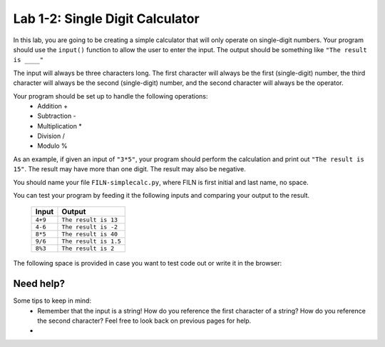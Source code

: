 .. qnum::
   :start: 1
   :prefix: lab01-02-


Lab 1-2: Single Digit Calculator
================================

In this lab, you are going to be creating a simple calculator that will only operate on single-digit numbers.  Your program should use the ``input()`` function to allow the user to enter the input.  The output should be something like ``"The result is ____"``

The input will always be three characters long.  The first character will always be the first (single-digit) number, the third character will always be the second (single-digit) number, and the second character will always be the operator.

Your program should be set up to handle the following operations:
    - Addition +
    - Subtraction -
    - Multiplication *
    - Division /
    - Modulo %

As an example, if given an input of ``"3*5"``, your program should perform the calculation and print out ``"The result is 15"``.  The result may have more than one digit.  The result may also be negative.

You should name your file ``FILN-simplecalc.py``, where FILN is first initial and last name, no space.

You can test your program by feeding it the following inputs and comparing your output to the result.

    +------------+-------------------------+
    | Input      | Output                  |
    +============+=========================+
    | ``4+9``    | ``The result is 13``    |
    +------------+-------------------------+
    | ``4-6``    | ``The result is -2``    |
    +------------+-------------------------+
    | ``8*5``    | ``The result is 40``    |
    +------------+-------------------------+
    | ``9/6``    | ``The result is 1.5``   |
    +------------+-------------------------+
    | ``8%3``    | ``The result is 2``     |
    +------------+-------------------------+
    

The following space is provided in case you want to test code out or write it in the browser:

.. activecode:: labspace-01-01

    #Write and run code here!

Need help?
----------
Some tips to keep in mind:
    - Remember that the input is a string!  How do you reference the first character of a string?  How do you reference the second character?  Feel free to look back on previous pages for help.
    - 